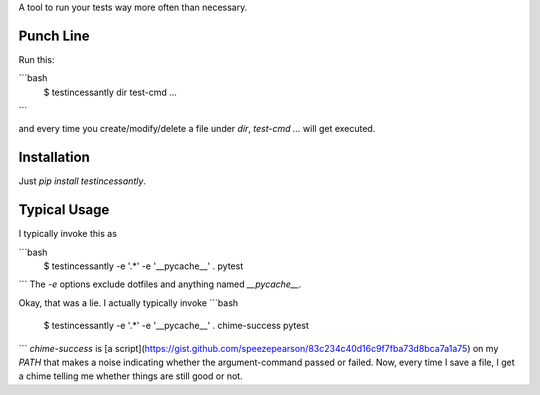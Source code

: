 A tool to run your tests way more often than necessary.

Punch Line
----------

Run this:

```bash
    $ testincessantly dir test-cmd ...
```

and every time you create/modify/delete a file under `dir`, `test-cmd ...` will get executed.


Installation
------------
Just `pip install testincessantly`.


Typical Usage
-------------

I typically invoke this as

```bash
    $ testincessantly -e '.*' -e '__pycache__' . pytest
```
The `-e` options exclude dotfiles and anything named `__pycache__`.

Okay, that was a lie. I actually typically invoke
```bash
    $ testincessantly -e '.*' -e '__pycache__' . chime-success pytest
```
`chime-success` is [a script](https://gist.github.com/speezepearson/83c234c40d16c9f7fba73d8bca7a1a75) on my `PATH` that makes a noise indicating whether the argument-command passed or failed. Now, every time I save a file, I get a chime telling me whether things are still good or not.


